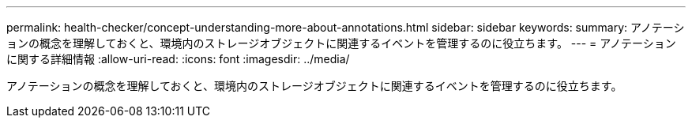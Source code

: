 ---
permalink: health-checker/concept-understanding-more-about-annotations.html 
sidebar: sidebar 
keywords:  
summary: アノテーションの概念を理解しておくと、環境内のストレージオブジェクトに関連するイベントを管理するのに役立ちます。 
---
= アノテーションに関する詳細情報
:allow-uri-read: 
:icons: font
:imagesdir: ../media/


[role="lead"]
アノテーションの概念を理解しておくと、環境内のストレージオブジェクトに関連するイベントを管理するのに役立ちます。

